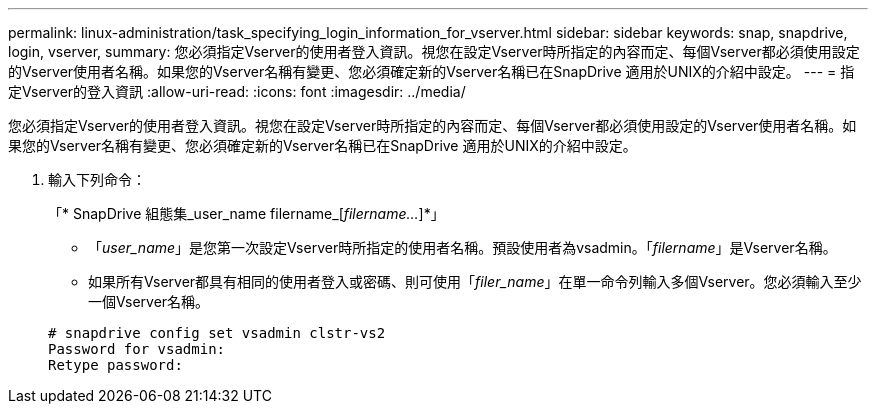 ---
permalink: linux-administration/task_specifying_login_information_for_vserver.html 
sidebar: sidebar 
keywords: snap, snapdrive, login, vserver, 
summary: 您必須指定Vserver的使用者登入資訊。視您在設定Vserver時所指定的內容而定、每個Vserver都必須使用設定的Vserver使用者名稱。如果您的Vserver名稱有變更、您必須確定新的Vserver名稱已在SnapDrive 適用於UNIX的介紹中設定。 
---
= 指定Vserver的登入資訊
:allow-uri-read: 
:icons: font
:imagesdir: ../media/


[role="lead"]
您必須指定Vserver的使用者登入資訊。視您在設定Vserver時所指定的內容而定、每個Vserver都必須使用設定的Vserver使用者名稱。如果您的Vserver名稱有變更、您必須確定新的Vserver名稱已在SnapDrive 適用於UNIX的介紹中設定。

. 輸入下列命令：
+
「* SnapDrive 組態集_user_name filername_[_filername..._]*」

+
** 「_user_name_」是您第一次設定Vserver時所指定的使用者名稱。預設使用者為vsadmin。「_filername_」是Vserver名稱。
** 如果所有Vserver都具有相同的使用者登入或密碼、則可使用「_filer_name_」在單一命令列輸入多個Vserver。您必須輸入至少一個Vserver名稱。


+
[listing]
----
# snapdrive config set vsadmin clstr-vs2
Password for vsadmin:
Retype password:
----

